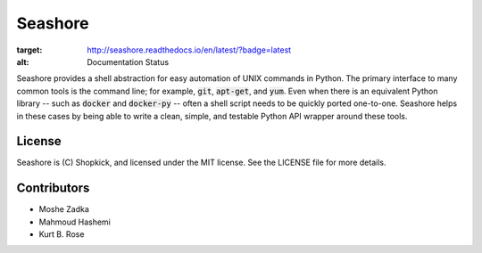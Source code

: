 Seashore
========

.. image:: https://travis-ci.org/shopkick/seashore.svg?branch=master
    :target: https://travis-ci.org/shopkick/seashore

.. image:: https://readthedocs.org/projects/seashore/badge/?version=latest
:target: http://seashore.readthedocs.io/en/latest/?badge=latest
:alt: Documentation Status

Seashore provides a shell abstraction
for easy automation of UNIX commands in Python.
The primary interface to many common tools is the command line;
for example, :code:`git`, :code:`apt-get`, and :code:`yum`.
Even when there is an equivalent Python library --
such as :code:`docker` and :code:`docker-py` --
often a shell script needs to be quickly ported one-to-one.
Seashore helps in these cases by being able to write a
clean, simple, and testable Python API wrapper around
these tools.

License
-------

Seashore is (C) Shopkick, and licensed under the MIT license.
See the LICENSE file for more details.

Contributors
------------

* Moshe Zadka
* Mahmoud Hashemi
* Kurt B. Rose

